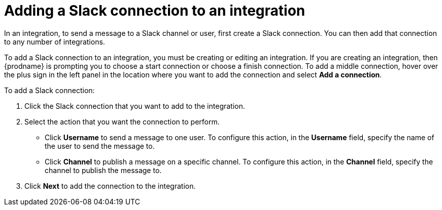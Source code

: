 [id='adding-slack-connections']
= Adding a Slack connection to an integration

In an integration, to send a message to a Slack channel or user, first create
a Slack connection. You can then add that connection to any number
of integrations. 

To add a Slack connection to an integration, you must be creating or
editing an integration. If you are creating an integration, then
{prodname} is prompting you to choose a start connection or choose a
finish connection. To add a middle connection, hover over the plus
sign in the left panel in the location where you want to add the
connection and select *Add a connection*. 

To add a Slack connection:

. Click the Slack connection that you want to add to the integration. 
. Select the action that you want the connection to perform.
+
* Click *Username* to send a message to one user. To configure this action,
in the *Username* field, specify the name of the user to send the message
to.
* Click *Channel* to publish a message on a specific channel. To configure
this action, in the *Channel* field, specify the channel to publish 
the message to. 

. Click *Next* to add the connection to the integration. 
